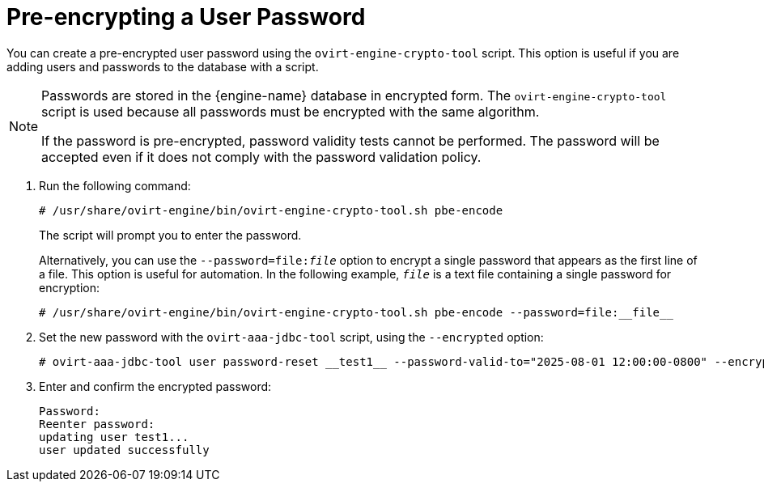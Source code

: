 :_content-type: PROCEDURE
[id="pre-encrypting-a-user-password"]
= Pre-encrypting a User Password

You can create a pre-encrypted user password using the `ovirt-engine-crypto-tool` script. This option is useful if you are adding users and passwords to the database with a script.

[NOTE]
====
Passwords are stored in the {engine-name} database in encrypted form. The `ovirt-engine-crypto-tool` script is used because all passwords must be encrypted with the same algorithm.

If the password is pre-encrypted, password validity tests cannot be performed. The password will be accepted even if it does not comply with the password validation policy.
====

. Run the following command:
+
[source,terminal]
----
# /usr/share/ovirt-engine/bin/ovirt-engine-crypto-tool.sh pbe-encode
----
+
The script will prompt you to enter the password.
+
Alternatively, you can use the `--password=file:__file__` option to encrypt a single password that appears as the first line of a file. This option is useful for automation. In the following example, `_file_` is a text file containing a single password for encryption:
+
[source,terminal]
----
# /usr/share/ovirt-engine/bin/ovirt-engine-crypto-tool.sh pbe-encode --password=file:__file__
----

. Set the new password with the `ovirt-aaa-jdbc-tool` script, using the `--encrypted` option:
+
[source,terminal]
----
# ovirt-aaa-jdbc-tool user password-reset __test1__ --password-valid-to="2025-08-01 12:00:00-0800" --encrypted
----

. Enter and confirm the encrypted password:
+
[options="nowrap" ]
----
Password:
Reenter password:
updating user test1...
user updated successfully
----
